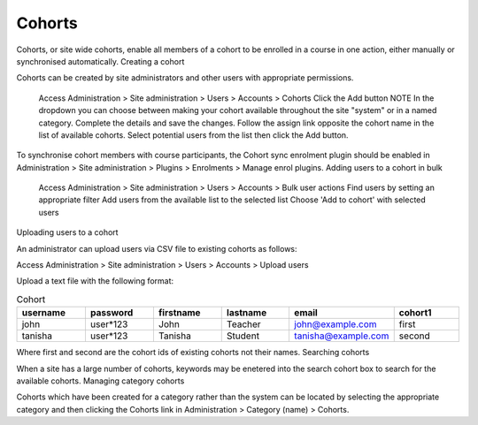 .. _cohorts:

Cohorts
========

Cohorts, or site wide cohorts, enable all members of a cohort to be enrolled in a course in one action, either manually or synchronised automatically.
Creating a cohort

Cohorts can be created by site administrators and other users with appropriate permissions.

    Access Administration > Site administration > Users > Accounts > Cohorts
    Click the Add button
    NOTE In the dropdown you can choose between making your cohort available throughout the site "system" or in a named category.
    Complete the details and save the changes.
    Follow the assign link opposite the cohort name in the list of available cohorts.
    Select potential users from the list then click the Add button.

To synchronise cohort members with course participants, the Cohort sync enrolment plugin should be enabled in Administration > Site administration > Plugins > Enrolments > Manage enrol plugins.
Adding users to a cohort in bulk

    Access Administration > Site administration > Users > Accounts > Bulk user actions
    Find users by setting an appropriate filter
    Add users from the available list to the selected list
    Choose 'Add to cohort' with selected users

Uploading users to a cohort

An administrator can upload users via CSV file to existing cohorts as follows:

Access Administration > Site administration > Users > Accounts > Upload users

Upload a text file with the following format:

.. list-table:: Cohort
   :widths: 20 20 20 20 20 20
   :header-rows: 1

   * - username
     - password
     - firstname
     - lastname
     - email
     - cohort1
   * - john
     - user*123
     - John
     - Teacher
     - john@example.com
     - first
   * - tanisha
     - user*123
     - Tanisha
     - Student
     - tanisha@example.com
     - second


Where first and second are the cohort ids of existing cohorts not their names.
Searching cohorts

When a site has a large number of cohorts, keywords may be enetered into the search cohort box to search for the available cohorts.
Managing category cohorts

Cohorts which have been created for a category rather than the system can be located by selecting the appropriate category and then clicking the Cohorts link in Administration > Category (name) > Cohorts.
